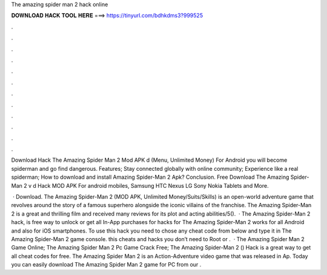 The amazing spider man 2 hack online



𝐃𝐎𝐖𝐍𝐋𝐎𝐀𝐃 𝐇𝐀𝐂𝐊 𝐓𝐎𝐎𝐋 𝐇𝐄𝐑𝐄 ===> https://tinyurl.com/bdhkdms3?999525



.



.



.



.



.



.



.



.



.



.



.



.

Download Hack The Amazing Spider Man 2 Mod APK d (Menu, Unlimited Money) For Android you will become spiderman and go find dangerous. Features; Stay connected globally with online community; Experience like a real spiderman; How to download and install Amazing Spider-Man 2 Apk? Conclusion. Free Download The Amazing Spider-Man 2 v d Hack MOD APK For android mobiles, Samsung HTC Nexus LG Sony Nokia Tablets and More.

 · Download. The Amazing Spider-Man 2 (MOD APK, Unlimited Money/Suits/Skills) is an open-world adventure game that revolves around the story of a famous superhero alongside the iconic villains of the franchise. The Amazing Spider-Man 2 is a great and thrilling film and received many reviews for its plot and acting abilities/5().  · The Amazing Spider-Man 2 hack, is free way to unlock or get all In-App purchases for  hacks for The Amazing Spider-Man 2 works for all Android and also for iOS smartphones. To use this hack you need to chose any cheat code from below and type it in The Amazing Spider-Man 2 game console. this cheats and hacks you don’t need to Root or .  · The Amazing Spider Man 2 Game Online; The Amazing Spider Man 2 Pc Game Crack Free; The Amazing Spider-Man 2 () Hack is a great way to get all cheat codes for free. The Amazing Spider Man 2 is an Action-Adventure video game that was released in Ap. Today you can easily download The Amazing Spider Man 2 game for PC from our .

